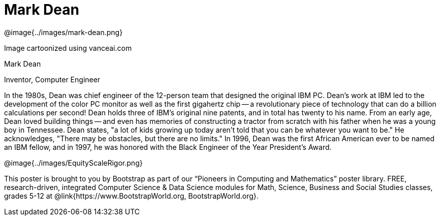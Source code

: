 = Mark Dean

++++
<style>
@import url("../../../lib/pioneers.css");
</style>
++++

[.posterImage]
@image{../images/mark-dean.png}

[.credit]
Image cartoonized using vanceai.com

[.name]
Mark Dean

[.title]
Inventor, Computer Engineer

[.text]
In the 1980s, Dean was chief engineer of the 12-person team that designed the original IBM PC. Dean's work at IBM led to the development of the color PC monitor as well as the first gigahertz chip -- a revolutionary piece of technology that can do a billion calculations per second! Dean holds three of IBM's original nine patents, and in total has twenty to his name. From an early age, Dean loved building things -- and even has memories of constructing a tractor from scratch with his father when he was a young boy in Tennessee. Dean states, "a lot of kids growing up today aren't told that you can be whatever you want to be." He acknowledges, "There may be obstacles, but there are no limits." In 1996, Dean was the first African American ever to be named an IBM fellow, and in 1997, he was honored with the Black Engineer of the Year President's Award.

[.footer]
--
@image{../images/EquityScaleRigor.png}

This poster is brought to you by Bootstrap as part of our “Pioneers in Computing and Mathematics” poster library. FREE, research-driven, integrated Computer Science & Data Science modules for Math, Science, Business and Social Studies classes, grades 5-12 at @link{https://www.BootstrapWorld.org, BootstrapWorld.org}.
--
